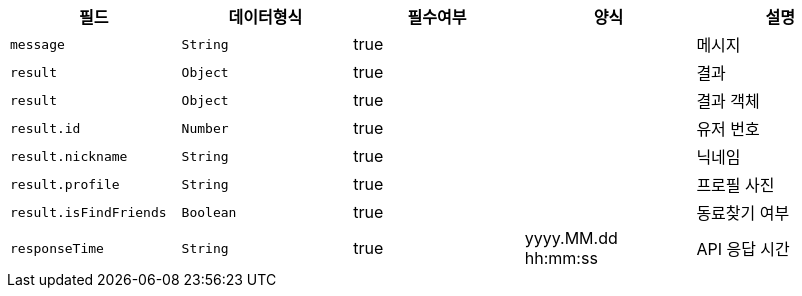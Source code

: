 |===
|필드|데이터형식|필수여부|양식|설명

|`+message+`
|`+String+`
|true
|
|메시지

|`+result+`
|`+Object+`
|true
|
|결과

|`+result+`
|`+Object+`
|true
|
|결과 객체

|`+result.id+`
|`+Number+`
|true
|
|유저 번호

|`+result.nickname+`
|`+String+`
|true
|
|닉네임

|`+result.profile+`
|`+String+`
|true
|
|프로필 사진

|`+result.isFindFriends+`
|`+Boolean+`
|true
|
|동료찾기 여부

|`+responseTime+`
|`+String+`
|true
|yyyy.MM.dd hh:mm:ss
|API 응답 시간

|===